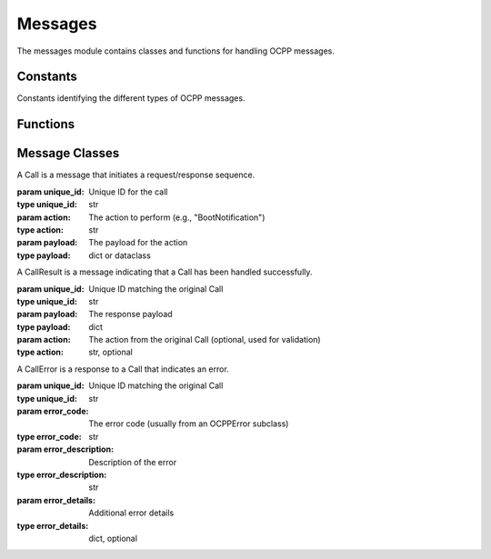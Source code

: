 Messages
=======

.. module:: ocpp.messages

The messages module contains classes and functions for handling OCPP messages.

Constants
--------

.. class:: MessageType

   Constants identifying the different types of OCPP messages.

   .. attribute:: Call
      :type: int
      :value: 2
      
      Identifies a request message.
   
   .. attribute:: CallResult
      :type: int
      :value: 3
      
      Identifies a successful response message.
   
   .. attribute:: CallError
      :type: int
      :value: 4
      
      Identifies an error response message.

Functions
--------

.. function:: unpack(msg)

   Unpacks a JSON message string into a Call, CallResult, or CallError object.
   
   :param msg: The JSON message to unpack
   :type msg: str
   :return: A Call, CallResult, or CallError object
   :raises FormatViolationError: If the message is not valid JSON
   :raises ProtocolError: If the message doesn't have the correct format
   :raises PropertyConstraintViolationError: If the message type is invalid

.. function:: pack(msg)

   Returns the JSON representation of a Call, CallResult, or CallError object.
   
   :param msg: The message object to pack
   :type msg: Call, CallResult, or CallError
   :return: A JSON string representation of the message
   :rtype: str

.. function:: get_validator(message_type_id, action, ocpp_version, parse_float=float)

   Read schema from disk and return as `Draft4Validator`. Instances will be cached for performance reasons.
   
   :param message_type_id: Type of message (from MessageType)
   :type message_type_id: int
   :param action: The OCPP action (e.g., "BootNotification")
   :type action: str
   :param ocpp_version: OCPP version (e.g., "1.6", "2.0", "2.0.1")
   :type ocpp_version: str
   :param parse_float: Function to parse float values, default is float()
   :type parse_float: callable
   :return: A JSON schema validator
   :rtype: jsonschema.Draft4Validator
   :raises ValueError: If ocpp_version is not one of "1.6", "2.0", "2.0.1"

.. function:: validate_payload(message, ocpp_version)
   :async:

   Validate the payload of a message using JSON schemas.
   
   :param message: The message to validate
   :type message: Call or CallResult
   :param ocpp_version: OCPP version (e.g., "1.6", "2.0", "2.0.1")
   :type ocpp_version: str
   :raises ValidationError: If validation fails
   :raises FormatViolationError: If payload format is invalid
   :raises TypeConstraintViolationError: If type constraints are violated
   :raises ProtocolError: If required fields are missing

Message Classes
-------------

.. class:: Call

   A Call is a message that initiates a request/response sequence.
   
   :param unique_id: Unique ID for the call
   :type unique_id: str
   :param action: The action to perform (e.g., "BootNotification")
   :type action: str
   :param payload: The payload for the action
   :type payload: dict or dataclass
   
   .. attribute:: message_type_id
      :type: int
      :value: 2
      
      The OCPP message type identifier for Call messages.
   
   .. method:: to_json()
      
      Return a valid JSON representation of the instance.
      
      :return: JSON string
      :rtype: str
   
   .. method:: create_call_result(payload)
      
      Create a CallResult object for this Call.
      
      :param payload: Response payload
      :type payload: dict
      :return: CallResult object
      :rtype: CallResult
   
   .. method:: create_call_error(exception)
      
      Create a CallError object for this Call.
      
      :param exception: The exception that caused the error
      :type exception: Exception
      :return: CallError object
      :rtype: CallError

.. class:: CallResult

   A CallResult is a message indicating that a Call has been handled successfully.
   
   :param unique_id: Unique ID matching the original Call
   :type unique_id: str
   :param payload: The response payload
   :type payload: dict
   :param action: The action from the original Call (optional, used for validation)
   :type action: str, optional
   
   .. attribute:: message_type_id
      :type: int
      :value: 3
      
      The OCPP message type identifier for CallResult messages.
   
   .. method:: to_json()
      
      Return a valid JSON representation of the instance.
      
      :return: JSON string
      :rtype: str

.. class:: CallError

   A CallError is a response to a Call that indicates an error.
   
   :param unique_id: Unique ID matching the original Call
   :type unique_id: str
   :param error_code: The error code (usually from an OCPPError subclass)
   :type error_code: str
   :param error_description: Description of the error
   :type error_description: str
   :param error_details: Additional error details
   :type error_details: dict, optional
   
   .. attribute:: message_type_id
      :type: int
      :value: 4
      
      The OCPP message type identifier for CallError messages.
   
   .. method:: to_json()
      
      Return a valid JSON representation of the instance.
      
      :return: JSON string
      :rtype: str
   
   .. method:: to_exception()
      
      Return the exception that corresponds to this CallError.
      
      :return: Exception object
      :rtype: OCPPError subclass
      :raises UnknownCallErrorCodeError: If the error code is not recognized
